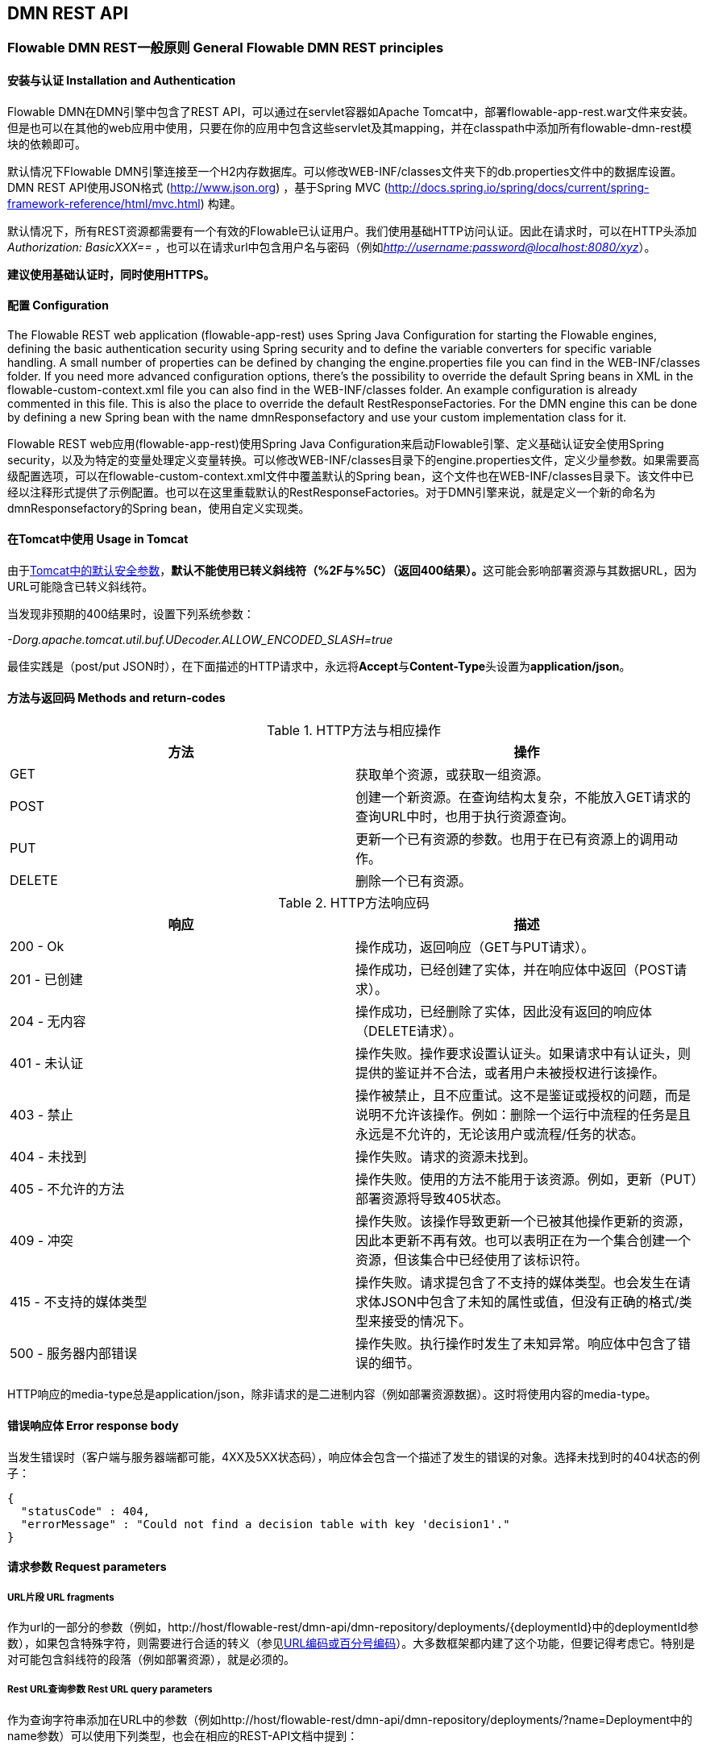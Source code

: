 
[[restApiChapter]]

== DMN REST API


=== Flowable DMN REST一般原则 General Flowable DMN REST principles


==== 安装与认证 Installation and Authentication

Flowable DMN在DMN引擎中包含了REST API，可以通过在servlet容器如Apache Tomcat中，部署flowable-app-rest.war文件来安装。但是也可以在其他的web应用中使用，只要在你的应用中包含这些servlet及其mapping，并在classpath中添加所有flowable-dmn-rest模块的依赖即可。

默认情况下Flowable DMN引擎连接至一个H2内存数据库。可以修改WEB-INF/classes文件夹下的db.properties文件中的数据库设置。DMN REST API使用JSON格式 (http://www.json.org) ，基于Spring MVC (http://docs.spring.io/spring/docs/current/spring-framework-reference/html/mvc.html) 构建。

默认情况下，所有REST资源都需要有一个有效的Flowable已认证用户。我们使用基础HTTP访问认证。因此在请求时，可以在HTTP头添加 __Authorization: BasicXXX==__ ，也可以在请求url中包含用户名与密码（例如__http://username:password@localhost:8080/xyz__）。

**建议使用基础认证时，同时使用HTTPS。**

==== 配置 Configuration

The Flowable REST web application (flowable-app-rest) uses Spring Java Configuration for starting the Flowable engines, defining the basic authentication security using Spring security and to define the variable converters for specific variable handling.
A small number of properties can be defined by changing the engine.properties file you can find in the WEB-INF/classes folder.
If you need more advanced configuration options, there's the possibility to override the default Spring beans in XML in the flowable-custom-context.xml file you can also find in the WEB-INF/classes folder.
An example configuration is already commented in this file. This is also the place to override the default RestResponseFactories. For the DMN engine this can be done by defining a new Spring bean with the name dmnResponsefactory and use your custom implementation class for it.

Flowable REST web应用(flowable-app-rest)使用Spring Java Configuration来启动Flowable引擎、定义基础认证安全使用Spring security，以及为特定的变量处理定义变量转换。可以修改WEB-INF/classes目录下的engine.properties文件，定义少量参数。如果需要高级配置选项，可以在flowable-custom-context.xml文件中覆盖默认的Spring bean，这个文件也在WEB-INF/classes目录下。该文件中已经以注释形式提供了示例配置。也可以在这里重载默认的RestResponseFactories。对于DMN引擎来说，就是定义一个新的命名为dmnResponsefactory的Spring bean，使用自定义实现类。

[[restUsageInTomcat]]


==== 在Tomcat中使用 Usage in Tomcat

由于link:$$http://tomcat.apache.org/tomcat-7.0-doc/security-howto.html$$[Tomcat中的默认安全参数]，**默认不能使用已转义斜线符（++%2F++与++%5C++）（返回400结果）。**这可能会影响部署资源与其数据URL，因为URL可能隐含已转义斜线符。

当发现非预期的400结果时，设置下列系统参数：

__-Dorg.apache.tomcat.util.buf.UDecoder.ALLOW_ENCODED_SLASH=true__

最佳实践是（post/put JSON时），在下面描述的HTTP请求中，永远将**Accept**与**Content-Type**头设置为**application/json**。

==== 方法与返回码 Methods and return-codes

.HTTP方法与相应操作
[options="header"]
|===============
|方法|操作
|+GET+|获取单个资源，或获取一组资源。
|+POST+|创建一个新资源。在查询结构太复杂，不能放入GET请求的查询URL中时，也用于执行资源查询。
|+PUT+|更新一个已有资源的参数。也用于在已有资源上的调用动作。
|+DELETE+|删除一个已有资源。

|===============


.HTTP方法响应码
[options="header"]
|===============
|响应|描述
|+200 - Ok+|操作成功，返回响应（++GET++与++PUT++请求）。
|++201 - 已创建++|操作成功，已经创建了实体，并在响应体中返回（++POST++请求）。
|++204 - 无内容++|操作成功，已经删除了实体，因此没有返回的响应体（++DELETE++请求）。
|++401 - 未认证++|操作失败。操作要求设置认证头。如果请求中有认证头，则提供的鉴证并不合法，或者用户未被授权进行该操作。
|++403 - 禁止++|操作被禁止，且不应重试。这不是鉴证或授权的问题，而是说明不允许该操作。例如：删除一个运行中流程的任务是且永远是不允许的，无论该用户或流程/任务的状态。
|++404 - 未找到++|操作失败。请求的资源未找到。
|++405 - 不允许的方法++|操作失败。使用的方法不能用于该资源。例如，更新（PUT）部署资源将导致++405++状态。
|++409 - 冲突++|操作失败。该操作导致更新一个已被其他操作更新的资源，因此本更新不再有效。也可以表明正在为一个集合创建一个资源，但该集合中已经使用了该标识符。
|++415 - 不支持的媒体类型++|操作失败。请求提包含了不支持的媒体类型。也会发生在请求体JSON中包含了未知的属性或值，但没有正确的格式/类型来接受的情况下。
|++500 - 服务器内部错误++|操作失败。执行操作时发生了未知异常。响应体中包含了错误的细节。

|===============

HTTP响应的media-type总是++application/json++，除非请求的是二进制内容（例如部署资源数据）。这时将使用内容的media-type。

==== 错误响应体 Error response body

当发生错误时（客户端与服务器端都可能，4XX及5XX状态码），响应体会包含一个描述了发生的错误的对象。选择未找到时的404状态的例子：

[source,json,linenums]
----
{
  "statusCode" : 404,
  "errorMessage" : "Could not find a decision table with key 'decision1'."
}
----


==== 请求参数 Request parameters


===== URL片段 URL fragments

作为url的一部分的参数（例如，++http://host/flowable-rest/dmn-api/dmn-repository/deployments/{deploymentId}++中的deploymentId参数），如果包含特殊字符，则需要进行合适的转义（参见link:$$https://en.wikipedia.org/wiki/Percent-encoding$$[URL编码或百分号编码]）。大多数框架都内建了这个功能，但要记得考虑它。特别是对可能包含斜线符的段落（例如部署资源），就是必须的。


===== Rest URL查询参数 Rest URL query parameters

作为查询字符串添加在URL中的参数（例如++http://host/flowable-rest/dmn-api/dmn-repository/deployments/?name=Deployment++中的name参数）可以使用下列类型，也会在相应的REST-API文档中提到：

.URL查询参数类型
[options="header"]
|===============
|类型|格式
|String|纯文本参数。可以包含任何URL允许的合法字符。对于++XXXLike++参数，字符串可能会包含通配符++%++（需要进行URL编码）。可以进行like搜索，例如，'Tas%'将匹配所有以'Tas'开头的值。
|Integer|整形参数。只能包含数字型非十进制值（原文如此，下同），在-2.147.483.648至2.147.483.647之间。
|Long|长整形参数。只能包含数字型非十进制值，在-9.223.372.036.854.775.808至9.223.372.036.854.775.807之间。
|Boolean|boolean型参数。可以为++true++或++false++。任何其他值都会导致'++405 - 错误请求++'响应。
|Date|日期型参数。使用ISO-8601日期格式（参考link:$$http://en.wikipedia.org/wiki/ISO_8601$$[wikipedia中的ISO-8601]），使用时间与日期部分（例如++2013-04-03T23:45Z++）。

|===============


[[restJsonBody]]


===== JSON体参数 JSON body parameters

.JSON参数类型
[options="header"]
|===============
|类型|格式
|String|纯文本参数。对于++XXXLike++参数，字符串可能会包含通配符++%++。可以进行like搜索。例如，'Tas%'将匹配所有以'Tas'开头的值。
|Integer|整形参数，使用JSON数字。只能包含数字型非十进制值（原文如此，下同），在-2.147.483.648至2.147.483.647之间。
|Long|长整形参数，使用JSON数字。只能包含数字型非十进制值，在-9.223.372.036.854.775.808至9.223.372.036.854.775.807之间。
|Date|日期型参数，使用JSON文本。使用ISO-8601日期格式（参考link:$$http://en.wikipedia.org/wiki/ISO_8601$$[wikipedia中的ISO-8601]），使用时间与日期部分（例如++2013-04-03T23:45Z++）。

|===============


[[restPagingAndSort]]


===== 分页与排序 Paging and sorting

分页与排序参数可以作为查询字符串加入URL中（例如++http://host/flowable-rest/dmn-api/dmn-repository/deployments?sort=name++中的name参数）。

.查询变量参数
[options="header"]
|===============
|参数|默认值|描述
|sort|各查询实现不同|排序键的名字，在各查询实现中默认值与可用值都不同。
|order|asc|排序顺序，可以是'asc'（顺序）或'desc'（逆序）。
|start|0|对结果分页的参数。默认结果从0开始。
|size|10|对结果分页的参数。默认大小为10.

|===============


[[restQueryVariable]]


===== JSON查询变量格式 JSON query variable format

[source,json,linenums]
----

{
  "name" : "variableName",
  "value" : "variableValue",
  "operation" : "equals",
  "type" : "string"
}
----


.JSON查询变量参数
[options="header"]
|===============
|参数|必填|描述
|name|否|包含在查询中的变量名。在有些使用'++equals++'的查询中可以为空，查询**任意变量名**为给定值的资源。
|value|是|包含在查询中的变量值，需要使用给定类型的正确格式。
|operator|是|查询使用的操作，可以为下列值：++equals, notEquals, equalsIgnoreCase, notEqualsIgnoreCase, lessThan, greaterThan, lessThanOrEquals, greaterThanOrEquals++与++like++。
|type|否|所用变量的类型。当省略时，会从++value++参数推理类型。任何JSON文本值都认为是++string++类型，JSON boolean值认为是++boolean++类型，JSON数字认为是++long++或++integer++，取决于数字的大小。建议在有疑惑时明确指定类型。其他支持的类型列在下面。

|===============


.默认查询JSON类型
[options="header"]
|===============
|类型名|描述
|string|值处理转换为++java.lang.String++。
|short|值处理转换为++java.lang.Integer++。
|integer|值处理转换为++java.lang.Integer++。
|long|值处理转换为++java.lang.Long++。
|double|值处理转换为++java.lang.Double++。
|boolean|值处理转换为++java.lang.Boolean++。
|date|值处理转换为++java.util.Date++。JSON字符串将使用ISO-8601日期格式转换。

|===============


[[restVariables]]

===== 变量表示 Variable representation

当使用变量时（执行选择），读取与写入时REST-api都使用一些通用原则与JSON格式。变量的JSON表示像是这样：

[source,json,linenums]
----
{
  "name" : "variableName",
  "value" : "variableValue",
  "valueUrl" : "http://...",
  "type" : "string"
}
----

.变量的JSON属性
[options="header"]
|===============
|参数|必填|描述
|name|是|变量名。
|value|否|变量的值。当写入变量且省略了++value++时，会使用++null++作为value。
|valueUrl|否|当读取++binary++或++serializable++类型的变量时，这个属性将指向可用于获取原始二进制数据的URL。
|scope|否|变量的范围。如果值为'++local++'，则变量明确定义在其请求的资源上。如果值为'++global++'，则变量定义在其父上（或者父树中的任意父）。当写入变量且省略了scope时，使用++global++。
|type|否|变量的类型。查看下面的表格了解类型的更多信息。当写入变量且省略了这个值时，将使用请求的原始JSON属性类型推断，限制在++string++, ++double++, ++integer++与++boolean++中。建议总是包含类型，以确保不会错误推断类型。
|===============


.Variable Types
[options="header"]
|===============
|Type name|Description
|string|Value is treated as a +java.lang.String+. Raw JSON-text value is used when writing a variable.
|integer|Value is treated as a +java.lang.Integer+. When writing, JSON number value is used as base for conversion, falls back to JSON text.
|short|Value is treated as a +java.lang.Short+. When writing, JSON number value is used as base for conversion, falls back to JSON text.
|long|Value is treated as a +java.lang.Long+. When writing, JSON number value is used as base for conversion, falls back to JSON text.
|double|Value is treated as a +java.lang.Double+. When writing, JSON number value is used as base for conversion, falls back to JSON text.
|boolean|Value is treated as a +java.lang.Boolean+. When writing, JSON boolean value is used for conversion.
|date|Value is treated as a +java.util.Date+. When writing, the JSON text will be converted using ISO-8601 date format.

|===============

.变量类型
[options="header"]
|===============
|类型名|描述
|string|值按照++java.lang.String++处理。写入变量时使用原始JSON文本。
|integer|值按照++java.lang.Integer++处理。按约定写入变量时使用JSON数字，失败则退回JSON文本。
|short|值按照++java.lang.Short++处理。按约定写入变量时使用JSON数字，失败则退回JSON文本。
|long|值按照++java.lang.Long++处理。按约定写入变量时使用JSON数字，失败则退回JSON文本。
|double|值按照++java.lang.Double++处理。按约定写入变量时使用JSON数字，失败则退回JSON文本。
|boolean|值按照++java.lang.Boolean++处理。按约定写入变量时使用JSON boolean。
|date|值按照++java.util.Date++处理。写入变量时将转换为ISO-8601日期格式。

|===============

可以使用自定义JSON表示，以支持额外的变量类型（既可以是简单值，也可以是复杂/嵌套的JSON对象）。通过扩展++org.flowable.rest.dmn.service.api.DmnRestResponseFactory++的++initializeVariableConverters()++方法，可以添加额外的++org.flowable.rest.variable.RestVariableConverter++类，来将你的POJO转换为适合通过REST传输的格式，以及将REST值转换为POJO。实际转换JSON使用Jackson。

=== 部署 Deployment

**使用tomcat时，请阅读<<restUsageInTomcat,在Tomcat中使用>>。**


==== DMN部署的列表 List of DMN Deployments

----
GET dmn-repository/deployments
----

.URL查询参数
[options="header"]
|===============
|参数|必填|值|描述
|name|否|String|只返回给定名字的部署。
|nameLike|否|String|只返回名字like给定名字的部署。
|category|否|String|只返回给定分类的部署。
|categoryNotEquals|否|String|只返回不是给定分类的部署。
|tenantId|否|String|只返回给定tenantId的部署。
|tenantIdLike|否|String|只返回tenantId like给定值的部署。
|withoutTenantId|否|Boolean|如果值为++true++，则只返回没有设置tenantId的部署。如果值为++false++，则忽略++withoutTenantId++参数。
|sort|否|'id'（默认）, 'name', 'deploytime'或'tenantId'|用于排序的参数，与'order'一起使用。
|===============

可以在这个URL中使用通用<<restPagingAndSort,分页与排序查询参数>>。

.REST返回码
[options="header"]
|===============
|返回码|描述
|200|代表请求成功。

|===============

**成功响应体：**

[source,json,linenums]
----
{
  "data": [
    {
      "id": "03ab310d-c1de-11e6-a4f4-62ce84ef239e",
      "name": null,
      "deploymentTime": "2016-12-14T10:16:37.000+01:00",
      "category": null,
      "url": "http://localhost:8080/flowable-rest/dmn-api/dmn-repository/deployments/03ab310d-c1de-11e6-a4f4-62ce84ef239e",
      "parentDeploymentId": "17510",
      "tenantId": ""
    }
  ],
  "total": 1,
  "start": 0,
  "sort": "id",
  "order": "asc",
  "size": 1
}
----


==== 获取一个DMN部署 Get a DMN deployment

----
GET dmn-repository/deployments/{deploymentId}
----

.获取一个部署 - URL参数
[options="header"]
|===============
|参数|必填|值|描述
|deploymentId|是|String|要获取的部署的id。

|===============


.获取一个部署 - 响应码
[options="header"]
|===============
|响应码|描述
|200|代表已找到并返回部署。
|404|代表未找到请求的部署。

|===============

**成功响应体：**

[source,json,linenums]
----
{
  "id": "03ab310d-c1de-11e6-a4f4-62ce84ef239e",
  "name": null,
  "deploymentTime": "2016-12-14T10:16:37.000+01:00",
  "category": null,
  "url": "http://localhost:8080/flowable-rest/dmn-api/dmn-repository/deployments/03ab310d-c1de-11e6-a4f4-62ce84ef239e",
  "parentDeploymentId": "17510",
  "tenantId": ""
}
----


==== 创建一个新DMN部署 Create a new DMN deployment

----
POST dmn-repository/deployments
----

**请求体：**

请求体需要包含__multipart/form-data__类型的数据。请求中需要只有一个文件，多余的文件将被忽略。部署名是传入的文件字段的名字。

可以在请求体中传递名为++tenantId++的额外参数（表单字段）。这个字段的值将指定部署所在的租户（tenant）的id。

.创建一个新DMN部署 - 响应码
[options="header"]
|===============
|响应码|描述
|201|代表成功创建部署
|400|代表请求体中没有内容，或部署不支持content的mime-type。状态描述中包含了额外信息。

|===============

**成功响应体：**


[source,json,linenums]
----
{
  "id": "03ab310d-c1de-11e6-a4f4-62ce84ef239e",
  "name": "newDeployment1",
  "deploymentTime": "2016-12-14T10:16:37.000+01:00",
  "category": null,
  "url": "http://localhost:8080/flowable-rest/dmn-api/dmn-repository/deployments/03ab310d-c1de-11e6-a4f4-62ce84ef239e",
  "tenantId" : "myTenant"
}
----


==== 删除一个DMN部署 Delete a DMN deployment

----
DELETE dmn-repository/deployments/{deploymentId}
----

.删除一个DMN部署 - URL参数
[options="header"]
|===============
|参数|必填|值|描述
|deploymentId|是|String|要删除的部署的id。

|===============


.删除一个DMN部署 - 响应码
[options="header"]
|===============
|响应码|描述
|204|代表已找到并删除了部署。响应体设置为空。
|404|代表未找到请求的部署。

|===============


==== 获取一个DMN部署的资源内容 Get a DMN deployment resource content

----
GET dmn-repository/deployments/{deploymentId}/resourcedata/{resourceId}
----

.获取一个DMN部署的资源内容 - URL参数
[options="header"]
|===============
|参数|必填|值|描述
|deploymentId|是|String|要获取资源的部署的id。
|resourceId|是|String|要获取的资源的id。**请确保如果包含斜线符，需要对resourceId进行URL编码。例如，使用'ddecisions%2Fmy-decision.dmn'代替'decisions/my-decision.dmn'。**

|===============



.获取一个DMN部署的资源内容 - 响应码
[options="header"]
|===============
|响应码|描述
|200|代表已找到部署与资源，并已返回资源。
|404|代表未找到请求的部署，或者该部署中没有给定id的资源。状态描述包含了额外信息。

|===============

**成功响应体：**


响应体将包含所请求资源的二进制资源内容。响应的content-type与资源'mimeType'参数返回的类型相同。同时将设置content-disposition头，让浏览器可以下载文件而不是直接显示。

=== 选择表 Decision Tables


==== 选择表的列表 List of decision tables


----
GET dmn-repository/decision-tables
----

.选择表的列表 - URL参数
[options="header"]
|===============
|参数|必填|值|描述
|version|否|integer|只返回给定版本的选择表。
|name|否|String|只返回给定名字的选择表。
|nameLike|否|String|只返回名字like给定名字的选择表。
|key|否|String|只返回给定key的选择表。
|keyLike|否|String|只返回key like给定key的选择表。
|resourceName|否|String|只返回给定资源名的选择表。
|resourceNameLike|否|String|只返回资源名like给定资源名的选择表。
|category|否|String|只返回给定分类的选择表
|categoryLike|否|String|只返回分类名like给定名字的选择表。
|categoryNotEquals|否|String|只返回不是给定分类的选择表。
|deploymentId|否|String|只返回给定id的部署中的选择表。
|latest|否|Boolean|只返回选择表的最新版本。只能与'key'及'keyLike'参数一起使用，同时使用任何其它参数都将导致400响应。
|sort|否|'name'（默认）, 'id', 'key', 'category', 'deploymentId'与'version'|用于排序的参数，与'order'一起使用。

|===============

可以在这个URL中使用通用<<restPagingAndSort,分页与排序查询参数>>。



.选择表的列表 - 响应码
[options="header"]
|===============
|响应码|描述
|200|代表请求成功，并已返回选择表。
|400|代表某个参数格式错误，或者'latest'与'key', 'keyLike'以外的其他参数一起使用。状态描述中包含了额外信息。

|===============


**成功响应体：**

[source,json,linenums]
----
{
  "data": [
        {
      "id": "46b0379c-c0a1-11e6-bc93-6ab56fad108a",
      "url": "http://localhost:8080/flowable-rest/dmn-api/dmn-repository/decision-tables/46b0379c-c0a1-11e6-bc93-6ab56fad108a",
      "category": null,
      "name": "Decision Table One",
      "key": "DecisionTableOne",
      "description": null,
      "version": 3,
      "resourceName": "dmn-DecisionTableOne.dmn",
      "deploymentId": "46aa6b3a-c0a1-11e6-bc93-6ab56fad108a",
      "parentDeploymentId": "5001",
      "tenantId": ""
    }
  ],
  "total": 1,
  "start": 0,
  "sort": "name",
  "order": "asc",
  "size": 1
}
----


==== 获取一个选择表 Get a decision table

----
GET dmn-repository/decision-tables/{decisionTableId}
----

.获取一个选择表 - URL参数
[options="header"]
|===============
|参数|必填|值|描述
|decisionTableId|是|String|要获取的选择表的id。

|===============


.获取一个选择表 - 响应码
[options="header"]
|===============
|响应码|描述
|200|代表已找到并已返回选择表。
|404|代表未找到请求的选择表。
|===============


**成功响应体：**

[source,json,linenums]
----
{
  "id": "46b0379c-c0a1-11e6-bc93-6ab56fad108a",
  "url": "http://localhost:8080/flowable-rest/dmn-api/dmn-repository/decision-tables/46b0379c-c0a1-11e6-bc93-6ab56fad108a",
  "category": null,
  "name": "Decision Table One",
  "key": "DecisionTableOne",
  "description": null,
  "version": 3,
  "resourceName": "dmn-DecisionTableOne.dmn",
  "deploymentId": "46aa6b3a-c0a1-11e6-bc93-6ab56fad108a",
  "parentDeploymentId": "5001",
  "tenantId": ""
}
----


==== 获取一个选择表资源的内容 Get a decision table resource content

----
GET dmn-repository/decision-tables/{decisionTableId}/resourcedata
----

.获取一个选择表资源的内容 - URL参数
[options="header"]
|===============
|参数|必填|值|描述
|decisionTableId|是|String|要获取资源数据的选择表的id。

|===============

**响应：**

与++GET dmn-repository/deployment/{deploymentId}/resourcedata/{resourceId}++完全一样的响应码/响应体。


==== 获取一个选择表的DMN模型 Get a decision table DMN model

----
GET dmn-repository/decision-tables/{decisionTableId}/model
----

.获取一个选择表的DMN模型 - URL参数
[options="header"]
|===============
|参数|必填|值|描述
|decisionTableId|是|String|要获取模型的选择表的id。

|===============


.获取一个选择表的DMN模型 - 响应码
[options="header"]
|===============
|响应码|描述
|200|代表已找到选择表，并已返回模型。
|404|代表未找到请求的选择表。

|===============


**响应体：**响应体是一个代表了++org.flowable.dmn.model.DmnDefinition++的JSON，包含完整的DMN定义模型。

[source,json,linenums]
----
{
   "processes":[
      {
         "id":"oneTaskProcess",
         "xmlRowNumber":7,
         "xmlColumnNumber":60,
         "extensionElements":{

         },
         "name":"The One Task Process",
         "executable":true,
         "documentation":"One task process description",

    ]
}
----


=== 选择执行器 Decision Executor


==== 执行一个选择 Execute a decision

----
POST dmn-rule/decision-executor
----

**请求体：**

请求体需要包含__multipart/form-data__类型的数据。需要提供decisionKey。可选提供tenantId和inputVariables(rest变量)的map。


**响应体：**

[source,json,linenums]
----
{
  "resultVariables": [
    {
      "name": "output1",
      "type": "string",
      "value": "was option two"
    }
  ],
  "url": "http://localhost:8080/flowable-rest/dmn-api/rules/decision-executor"
}
----


=== 引擎 Engine


==== 获取DMN引擎信息 Get DMN engine info

----
GET dmn-management/engine
----

返回在REST服务中使用的，DMN引擎的只读视图。


**成功响应体：**

[source,json,linenums]
----
{
   "name":"default",
   "version":"6.0.1",
   "resourceUrl":"file://flowable-dmn/flowable.dmn.cfg.xml",
   "exception":null
}
----

.获取DMN引擎信息 - 响应码
[options="header"]
|===============
|响应码|描述
|200|代表已返回引擎信息。

|===============
